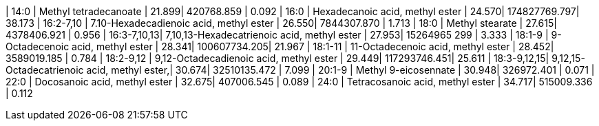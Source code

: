 | 14:0        | Methyl tetradecanoate                       | 21.899| 420768.859   | 0.092
| 16:0        | Hexadecanoic acid, methyl ester             | 24.570| 174827769.797| 38.173
| 16:2-7,10   | 7.10-Hexadecadienoic acid, methyl ester     | 26.550| 7844307.870  | 1.713
| 18:0        | Methyl stearate                             | 27.615| 4378406.921  | 0.956
| 16:3-7,10,13| 7,10,13-Hexadecatrienoic acid, methyl ester | 27.953| 15264965 299 | 3.333
| 18:1-9      | 9-Octadecenoic acid, methyl ester           | 28.341| 100607734.205| 21.967
| 18:1-11     | 11-Octadecenoic acid, methyl ester          | 28.452| 3589019.185  | 0.784
| 18:2-9,12   | 9,12-Octadecadienoic acid, methyl ester     | 29.449| 117293746.451| 25.611
| 18:3-9,12,15| 9,12,15-Octadecatrienoic acid, methyl ester,| 30.674| 32510135.472 | 7.099
| 20:1-9      | Methyl 9-eicosennate                        | 30.948| 326972.401   | 0.071
| 22:0        | Docosanoic acid, methyl ester               | 32.675| 407006.545   | 0.089
| 24:0        | Tetracosanoic acid, methyl ester            | 34.717| 515009.336   | 0.112